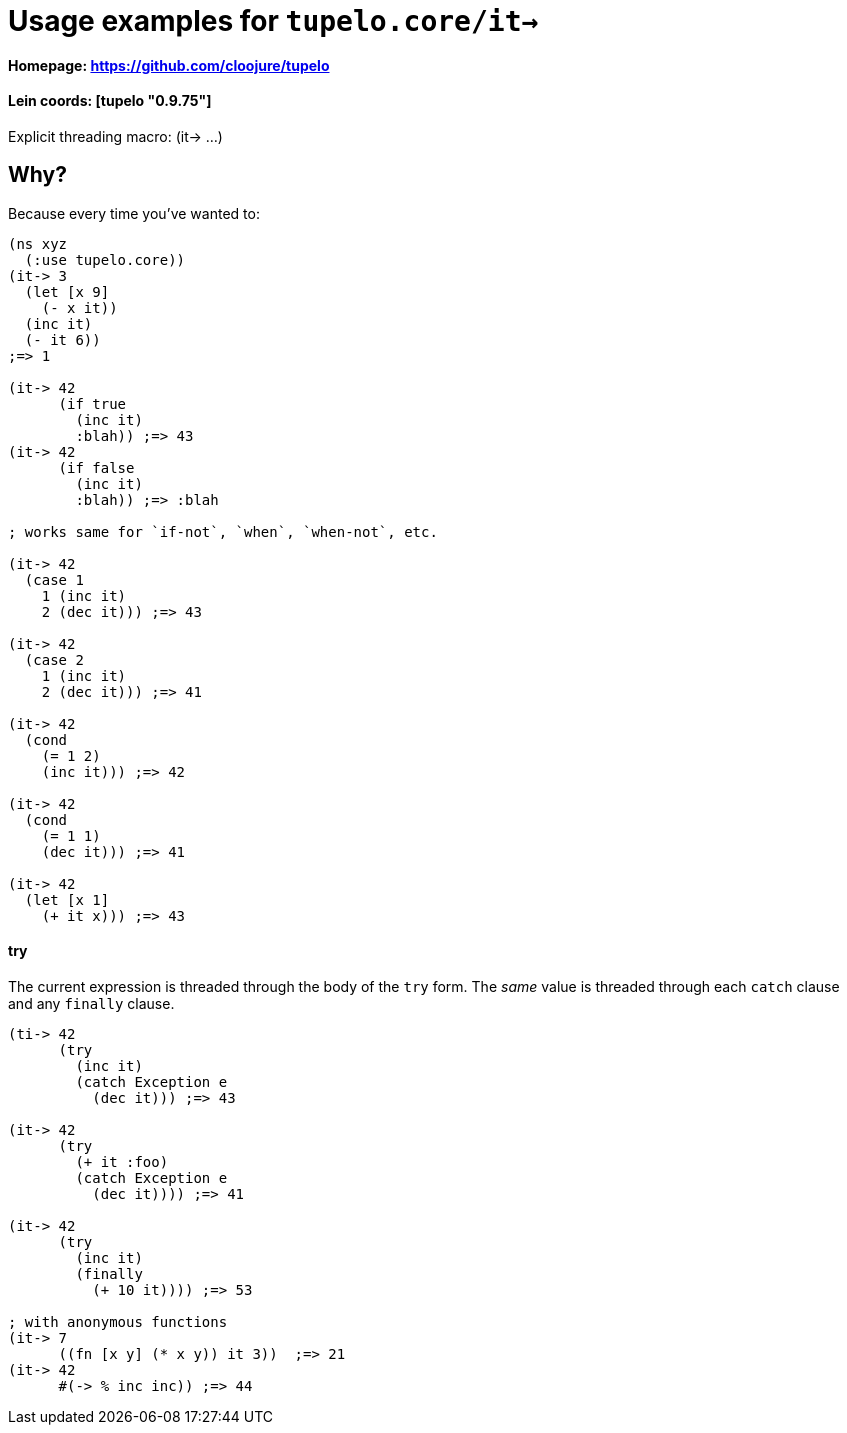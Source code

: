 # Usage examples for `tupelo.core/it->`

####    Homepage:      https://github.com/cloojure/tupelo
####    Lein coords:   [tupelo "0.9.75"]

Explicit threading macro:  (it-> ...)

## Why?

Because every time you've wanted to:

```clojure
(ns xyz
  (:use tupelo.core))
(it-> 3
  (let [x 9]
    (- x it))
  (inc it)
  (- it 6))
;=> 1

(it-> 42 
      (if true  
        (inc it)
        :blah)) ;=> 43
(it-> 42
      (if false  
        (inc it)
        :blah)) ;=> :blah

; works same for `if-not`, `when`, `when-not`, etc.

(it-> 42
  (case 1
    1 (inc it)
    2 (dec it))) ;=> 43

(it-> 42
  (case 2
    1 (inc it)
    2 (dec it))) ;=> 41

(it-> 42
  (cond
    (= 1 2)
    (inc it))) ;=> 42

(it-> 42
  (cond
    (= 1 1)
    (dec it))) ;=> 41

(it-> 42 
  (let [x 1] 
    (+ it x))) ;=> 43
```

#### try

The current expression is threaded through the body of the `try` form.  The
_same_ value is threaded through each `catch` clause and any `finally` clause.

```clojure
(ti-> 42 
      (try
        (inc it)
        (catch Exception e
          (dec it))) ;=> 43

(it-> 42
      (try
        (+ it :foo)
        (catch Exception e
          (dec it)))) ;=> 41

(it-> 42 
      (try
        (inc it)
        (finally 
          (+ 10 it)))) ;=> 53

; with anonymous functions
(it-> 7
      ((fn [x y] (* x y)) it 3))  ;=> 21
(it-> 42
      #(-> % inc inc)) ;=> 44
```


